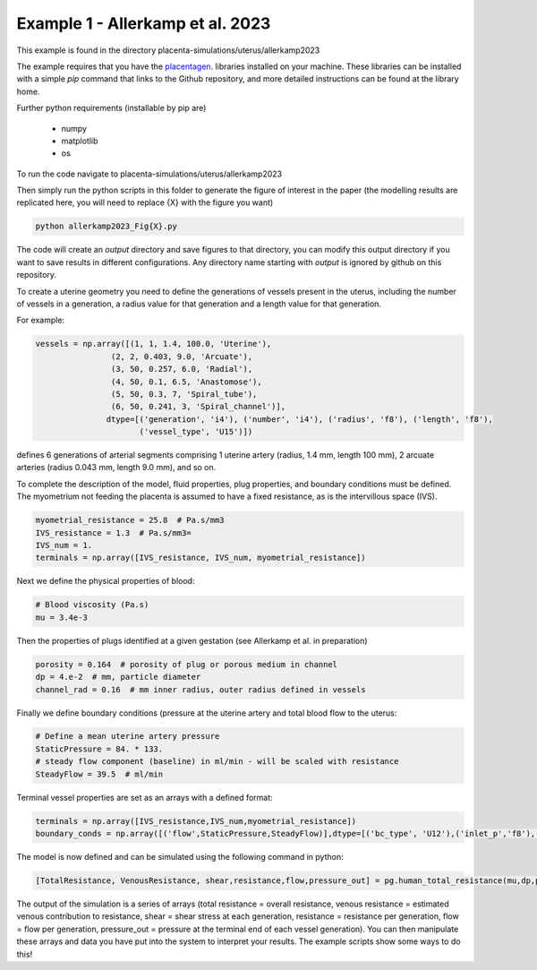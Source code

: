 =================================
Example 1 - Allerkamp et al. 2023
=================================

This example is found in the directory placenta-simulations/uterus/allerkamp2023

The example requires that you have the `placentagen <https://github.com/VirtualPregnancy/placentagen>`_. libraries installed on your machine.
These libraries can be installed with a simple *pip* command that links to the Github repository, and more detailed instructions can be found at the library home.

Further python requirements (installable by pip are)

   - numpy
   - matplotlib
   - os


To run the code navigate to placenta-simulations/uterus/allerkamp2023

Then simply run the python scripts in this folder to generate the figure of interest in the paper (the modelling results are replicated here, you will need to replace {X} with the figure you want)

.. code-block:: console

    python allerkamp2023_Fig{X}.py
	
	
The code will create an *output* directory and save figures to that directory, you can modify this output directory if you want to save results in different configurations.
Any directory name starting with *output* is ignored by github on this repository.

To create a uterine geometry you need to define the generations of vessels present in the uterus, including the number of vessels in a generation, a radius value for that generation
and a length value for that generation.

For example:

.. code-block::

        vessels = np.array([(1, 1, 1.4, 100.0, 'Uterine'),
                        (2, 2, 0.403, 9.0, 'Arcuate'),
                        (3, 50, 0.257, 6.0, 'Radial'),
                        (4, 50, 0.1, 6.5, 'Anastomose'),
                        (5, 50, 0.3, 7, 'Spiral_tube'),
                        (6, 50, 0.241, 3, 'Spiral_channel')],
                       dtype=[('generation', 'i4'), ('number', 'i4'), ('radius', 'f8'), ('length', 'f8'),
                              ('vessel_type', 'U15')])

defines 6 generations of arterial segments comprising 1 uterine artery (radius, 1.4 mm, length 100 mm), 2 arcuate arteries (radius 0.043 mm, length 9.0 mm), and so on.

To complete the description of the model, fluid properties, plug properties, and boundary conditions must be defined. The myometrium not feeding the placenta is assumed to have a fixed resistance, as is the intervillous space (IVS).

.. code-block::

    myometrial_resistance = 25.8  # Pa.s/mm3
    IVS_resistance = 1.3  # Pa.s/mm3=
    IVS_num = 1.
    terminals = np.array([IVS_resistance, IVS_num, myometrial_resistance])

Next we define the physical properties of blood:

.. code-block::

    # Blood viscosity (Pa.s)
    mu = 3.4e-3

Then the properties of plugs identified at a given gestation (see Allerkamp et al. in preparation)

.. code-block::

    porosity = 0.164  # porosity of plug or porous medium in channel
    dp = 4.e-2  # mm, particle diameter
    channel_rad = 0.16  # mm inner radius, outer radius defined in vessels


Finally we define boundary conditions (pressure at the uterine artery and total blood flow to the uterus:

.. code-block::

    # Define a mean uterine artery pressure
    StaticPressure = 84. * 133.
    # steady flow component (baseline) in ml/min - will be scaled with resistance
    SteadyFlow = 39.5  # ml/min

Terminal vessel properties are set as an arrays with a defined format:

.. code-block::

    terminals = np.array([IVS_resistance,IVS_num,myometrial_resistance])
    boundary_conds = np.array([('flow',StaticPressure,SteadyFlow)],dtype=[('bc_type', 'U12'),('inlet_p','f8'),('inlet_q','f8')])

The model is now defined and can be simulated using the following command in python:

.. code-block::

    [TotalResistance, VenousResistance, shear,resistance,flow,pressure_out] = pg.human_total_resistance(mu,dp,porosity,vessels, terminals,boundary_conds,channel_rad)

The output of the simulation is a series of arrays (total resistance = overall resistance, venous resistance = estimated venous contribution to resistance, shear = shear stress at each generation,
resistance = resistance per generation, flow = flow per generation, pressure_out = pressure at the terminal end of each vessel generation). You can then manipulate these arrays and data you have put into
the system to interpret your results. The example scripts show some ways to do this!

